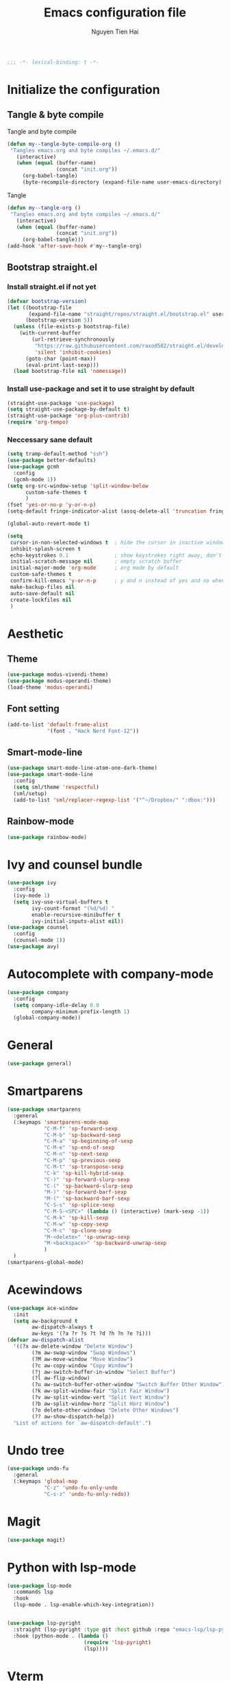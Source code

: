 #+TITLE: Emacs configuration file
#+AUTHOR: Nguyen Tien Hai
#+BABEL: :cache yes
#+PROPERTY: header-args :tangle ~/.emacs.d/init.el 
#+BEGIN_SRC emacs-lisp
;;; -*- lexical-binding: t -*-
#+END_SRC

* Initialize the configuration
** Tangle & byte compile

Tangle and byte compile

#+BEGIN_SRC emacs-lisp
  (defun my--tangle-byte-compile-org ()
   "Tangles emacs.org and byte compiles ~/.emacs.d/"
     (interactive)
     (when (equal (buffer-name)
                  (concat "init.org"))
       (org-babel-tangle)
       (byte-recompile-directory (expand-file-name user-emacs-directory) 0)))
#+END_SRC

Tangle

#+BEGIN_SRC emacs-lisp
  (defun my--tangle-org ()
   "Tangles emacs.org and byte compiles ~/.emacs.d/"
     (interactive)
     (when (equal (buffer-name)
                  (concat "init.org"))
       (org-babel-tangle)))
  (add-hook 'after-save-hook #'my--tangle-org)
#+END_SRC

** Bootstrap straight.el
*** Install straight.el if not yet
    #+BEGIN_SRC emacs-lisp
      (defvar bootstrap-version)
      (let ((bootstrap-file
             (expand-file-name "straight/repos/straight.el/bootstrap.el" user-emacs-directory))
            (bootstrap-version 5))
        (unless (file-exists-p bootstrap-file)
          (with-current-buffer
              (url-retrieve-synchronously
               "https://raw.githubusercontent.com/raxod502/straight.el/develop/install.el"
               'silent 'inhibit-cookies)
            (goto-char (point-max))
            (eval-print-last-sexp)))
        (load bootstrap-file nil 'nomessage))
#+END_SRC

*** Install use-package and set it to use straight by default
    #+BEGIN_SRC emacs-lisp
(straight-use-package 'use-package)
(setq straight-use-package-by-default t)
(straight-use-package 'org-plus-contrib)
(require 'org-tempo)
#+END_SRC
*** Neccessary sane default
    #+begin_src emacs-lisp
      (setq tramp-default-method "ssh")
      (use-package better-defaults)
      (use-package gcmh
        :config
        (gcmh-mode 1))
      (setq org-src-window-setup 'split-window-below
            custom-safe-themes t
            )
      (fset 'yes-or-no-p 'y-or-n-p)
      (setq-default fringe-indicator-alist (assq-delete-all 'truncation fringe-indicator-alist))

      (global-auto-revert-mode t)

      (setq
       cursor-in-non-selected-windows t  ; hide the cursor in inactive windows
       inhibit-splash-screen t
       echo-keystrokes 0.1               ; show keystrokes right away, don't show the message in the scratch buffe
       initial-scratch-message nil       ; empty scratch buffer
       initial-major-mode 'org-mode      ; org mode by default
       custom-safe-themes t
       confirm-kill-emacs 'y-or-n-p      ; y and n instead of yes and no when quitting
       make-backup-files nil
       auto-save-default nil
       create-lockfiles nil
       )
#+end_src

* Aesthetic

** Theme
    #+begin_src emacs-lisp
      (use-package modus-vivendi-theme)
      (use-package modus-operandi-theme)
      (load-theme 'modus-operandi)
    #+end_src
** Font setting
   #+begin_src emacs-lisp
     (add-to-list 'default-frame-alist
                  '(font . "Hack Nerd Font-12"))
   #+end_src

** Smart-mode-line
    #+begin_src emacs-lisp :tangle no
      (use-package smart-mode-line-atom-one-dark-theme)
      (use-package smart-mode-line
        :config
        (setq sml/theme 'respectful)
        (sml/setup)
        (add-to-list 'sml/replacer-regexp-list '("^~/Dropbox/" ":dbox:")))
    #+end_src
** Rainbow-mode
    #+begin_src emacs-lisp
      (use-package rainbow-mode)
    #+end_src
* Ivy and counsel bundle
  #+begin_src emacs-lisp
    (use-package ivy
      :config
      (ivy-mode 1)
      (setq ivy-use-virtual-buffers t
            ivy-count-format "(%d/%d) "
            enable-recursive-minibuffer t
            ivy-initial-inputs-alist nil))
    (use-package counsel
      :config
      (counsel-mode 1))
    (use-package avy)
  #+end_src
* Autocomplete with company-mode
  #+begin_src emacs-lisp
    (use-package company
      :config
      (setq company-idle-delay 0.0
            company-minimum-prefix-length 1)
      (global-company-mode))
  #+end_src
* General
  #+begin_src emacs-lisp
    (use-package general)
  #+end_src
* Smartparens
  #+begin_src emacs-lisp
    (use-package smartparens
      :general
      (:keymaps 'smartparens-mode-map
                "C-M-f" 'sp-forward-sexp 
                "C-M-b" 'sp-backward-sexp
                "C-M-a" 'sp-beginning-of-sexp
                "C-M-e" 'sp-end-of-sexp
                "C-M-n" 'sp-next-sexp
                "C-M-p" 'sp-previous-sexp
                "C-M-t" 'sp-transpose-sexp
                "C-k" 'sp-kill-hybrid-sexp
                "C-)" 'sp-forward-slurp-sexp 
                "C-(" 'sp-backward-slurp-sexp 
                "M-)" 'sp-forward-barf-sexp 
                "M-(" 'sp-backward-barf-sexp 
                "C-S-s" 'sp-splice-sexp
                "C-M-S-<SPC>" (lambda () (interactive) (mark-sexp -1))
                "C-M-k" 'sp-kill-sexp
                "C-M-w" 'sp-copy-sexp
                "C-M-c" 'sp-clone-sexp
                "M-<delete>" 'sp-unwrap-sexp
                "M-<backspace>" 'sp-backward-unwrap-sexp
                )
      )
    (smartparens-global-mode)
  #+end_src

* Acewindows
  #+begin_src emacs-lisp
    (use-package ace-window
      :init
      (setq aw-background t
            aw-dispatch-always t
            aw-keys '(?a ?r ?s ?t ?d ?h ?n ?e ?i)))
    (defvar aw-dispatch-alist
      '((?x aw-delete-window "Delete Window")
            (?m aw-swap-window "Swap Windows")
            (?M aw-move-window "Move Window")
            (?c aw-copy-window "Copy Window")
            (?j aw-switch-buffer-in-window "Select Buffer")
            (?l aw-flip-window)
            (?u aw-switch-buffer-other-window "Switch Buffer Other Window")
            (?k aw-split-window-fair "Split Fair Window")
            (?v aw-split-window-vert "Split Vert Window")
            (?b aw-split-window-horz "Split Horz Window")
            (?o delete-other-windows "Delete Other Windows")
            (?? aw-show-dispatch-help))
      "List of actions for `aw-dispatch-default'.")
  #+end_src
* Undo tree
  #+begin_src emacs-lisp
    (use-package undo-fu
      :general
      (:keymaps 'global-map
                "C-z" 'undo-fu-only-undo
                "C-s-z" 'undo-fu-only-redo))
  #+end_src
* Magit
  #+begin_src emacs-lisp
    (use-package magit)
  #+end_src
* Python with lsp-mode
  #+begin_src emacs-lisp
    (use-package lsp-mode
      :commands lsp
      :hook
      (lsp-mode . lsp-enable-which-key-integration))


    (use-package lsp-pyright
      :straight (lsp-pyright :type git :host github :repo "emacs-lsp/lsp-pyright")
      :hook (python-mode . (lambda ()
                             (require 'lsp-pyright)
                             (lsp))))

   #+end_src
* Vterm
  #+begin_src emacs-lisp
    (use-package vterm)
    (use-package vterm-toggle
      :straight (vterm-toggle :type git :host github :repo "jixiuf/vterm-toggle")
      :config
      (setq vterm-toggle-fullscreen-p nil)
      (add-to-list 'display-buffer-alist
                   '("^v?term.*"
                     (display-buffer-reuse-window display-buffer-at-bottom)
                     (reusable-frames . visible)
                     (window-height . 0.3)))
      (define-key vterm-mode-map (kbd "<C-backspace>")
        (lambda () (interactive) (vterm-send-key (kbd "C-w"))))
    (advice-add 'counsel-yank-pop-action :around #'vterm-counsel-yank-pop-action)
      )
  #+end_src
* Dired+
  #+begin_src emacs-lisp
    (use-package dired+
      :init
      (setq diredp-hide-details-initially-flag nil))
    (add-hook 'dired-before-readin-hook
              'diredp-breadcrumbs-in-header-line-mode)
  #+end_src
* Whichkey
  #+begin_src emacs-lisp
    (use-package which-key
      :config
      (which-key-mode))
  #+end_src
* Keybindings
  #+begin_src emacs-lisp
    (general-create-definer my-leader-def
      :prefix "C-c")

    (my-leader-def
      "b" 'counsel-bookmark
      "c" 'org-capture
      )

    (general-define-key
     "H-b" 'switch-to-buffer 
     "M-o" 'ace-window
     "H-." 'next-buffer
     "H-," 'previous-buffer
     "H-f" 'counsel-find-file
     "H-t" 'vterm-toggle
     "H-u" 'windmove-up
     "H-e" 'windmove-down
     "H-n" 'windmove-left
     "H-i" 'windmove-right
     "H-F" 'find-file-other-window
     "H-'" 'org-edit-special
     "H-d" 'delete-other-windows
     "H-D" 'delete-window
     "C-c c" 'org-roam-capture
     "C-c d" 'org-roam-dailies-capture-today)

    (general-define-key
     :keymaps 'org-src-mode-map
     "H-'" 'org-edit-src-exit
     "H-k" 'org-edit-src-abort)
     #+end_src
* Email
  #+begin_src emacs-lisp
    (use-package mu4e
      :config
      ;; This is set to 't' to avoid mail syncing issues when using mbsync
      (setq mu4e-change-filenames-when-moving t)

      ;; Refresh mail using isync every 10 minutes
      (setq mu4e-update-interval (* 10 60))
      (setq mu4e-get-mail-command "mbsync -a")
      (setq mu4e-maildir "~/Mail")

      (setq mu4e-drafts-folder "/[Gmail]/Drafts")
      (setq mu4e-sent-folder   "/[Gmail]/Sent Mail")
      (setq mu4e-refile-folder "/[Gmail]/All Mail")
      (setq mu4e-trash-folder  "/[Gmail]/Trash")

      (setq mu4e-maildir-shortcuts
          '(("/Inbox"             . ?i)
            ("/[Gmail]/Sent Mail" . ?s)
            ("/[Gmail]/Trash"     . ?t)
            ("/[Gmail]/Drafts"    . ?d)
            ("/[Gmail]/All Mail"  . ?a))))

    (setq smtpmail-smtp-server "smtp.gmail.com"
          smtpmail-smtp-service 465
          smtpmail-smtp-user "admin@ergomech.store"
          smtpmail-stream-type  'ssl)

    (setq message-send-mail-function 'smtpmail-send-it)

    (require 'auth-source-pass)
    (auth-source-pass-enable)
    (setq auth-source-debug t)
    (setq auth-source-do-cache nil)
    (auth-source-pass-get 'secret "admin@ergomech.store@smtp.gmail.com")
    (setq mu4e-contexts
          (list
           ;; Work account
           (make-mu4e-context
            :name "Work"
            :match-func
              (lambda (msg)
                (when msg
                  (string-prefix-p "/Gmail" (mu4e-message-field msg :maildir))))
            :vars '((user-mail-address . "admin@ergomech.store")
                    (user-full-name    . "ergomech")
                    (smtpmail-smtp-server  . "smtp.gmail.com")
                    (smtpmail-smtp-service . 465)
                    (smtpmail-stream-type  . ssl)
                    (mu4e-drafts-folder  . "/Gmail/[Gmail]/Drafts")
                    (mu4e-sent-folder  . "/Gmail/[Gmail]/Sent Mail")
                    (mu4e-refile-folder  . "/Gmail/[Gmail]/All Mail")
                    (mu4e-trash-folder  . "/Gmail/[Gmail]/Trash")))

           ;; Personal account
           (make-mu4e-context
            :name "Personal"
            :match-func
              (lambda (msg)
                (when msg
                  (string-prefix-p "/Fastmail" (mu4e-message-field msg :maildir))))
            :vars '((user-mail-address . "systemcrafterstest@fastmail.com")
                    (user-full-name    . "System Crafters Fastmail")
                    (smtpmail-smtp-server  . "smtp.fastmail.com")
                    (smtpmail-smtp-service . 465)
                    (smtpmail-stream-type  . ssl)
                    (mu4e-drafts-folder  . "/Fastmail/Drafts")
                    (mu4e-sent-folder  . "/Fastmail/Sent")
                    (mu4e-refile-folder  . "/Fastmail/Archive")
                    (mu4e-trash-folder  . "/Fastmail/Trash")))))

    (add-hook 'mu4e-compose-mode-hook 'turn-off-auto-fill)
    (add-hook 'mu4e-compose-mode-hook 'visual-line-mode)
  #+end_src
  
  #+begin_src emacs-lisp
    (use-package org-roam
          :ensure t
          :hook
          (after-init . org-roam-mode)
          :custom
          (org-roam-directory "~/roam/")
          :bind (:map org-roam-mode-map
                  (("C-c n l" . org-roam)
                   ("C-c n f" . org-roam-find-file)
                   ("C-c n g" . org-roam-graph))
                  :map org-mode-map
                  (("C-c n i" . org-roam-insert))
                  (("C-c n I" . org-roam-insert-immediate))))


    (setq org-roam-dailies-directory "daily/")

    (setq org-roam-dailies-capture-templates
          '(("d" "default" entry
             #'org-roam-capture--get-point
             "* %?"
             :file-name "daily/%<%Y-%m-%d>"
             :head "#+title: %<%Y-%m-%d>\n\n")))
     #+end_src
* Beancount
  #+begin_src emacs-lisp 
    (use-package beancount
      :straight (beancount-mode :type git :host github :repo "beancount/beancount-mode"))
  #+end_src

* Fish-mode
  #+begin_src emacs-lisp
    (use-package fish-mode)
  #+end_src

* Elfeed
  #+begin_src emacs-lisp
            (use-package elfeed
              :config
              (setq elfeed-feeds
                    '(("https://www.youtube.com/feeds/videos.xml?channel_id=UCAiiOTio8Yu69c3XnR7nQBQ" emacs linux)
                      ("https://www.youtube.com/feeds/videos.xml?channel_id=UCld68syR8Wi-GY_n4CaoJGA" linux)
                      ("https://www.youtube.com/feeds/videos.xml?channel_id=UCVryWqJ4cSlbTSETBHpBUWw" electronic)
                      ("https://www.youtube.com/feeds/videos.xml?channel_id=UC6mIxFTvXkWQVEHPsEdflzQ" electronic)
                      ("https://old.reddit.com/r/selfhosted/.rss" selfhosted reddit))))

            (add-hook 'elfeed-new-entry-hook
                      (elfeed-make-tagger :feed-url "youtube\\.com"
                                          :add '(video youtube)))


            (setq elfeed-db-directory (expand-file-name "elfeed" user-emacs-directory))

            (defun ambrevar/elfeed-play-with-mpv ()
              "Play entry link with mpv."
              (interactive)
              (let ((entry (if (eq major-mode 'elfeed-show-mode) elfeed-show-entry (elfeed-search-selected :single)))
                    (quality-arg "")
                    (quality-val (completing-read "Max height resolution (0 for unlimited): " '("0" "480" "720") nil nil)))
                (setq quality-val (string-to-number quality-val))
                (message "Opening %s with height≤%s with mpv..." (elfeed-entry-link entry) quality-val)
                (when (< 0 quality-val)
                  (setq quality-arg (format "--ytdl-format=[height<=?%s]" quality-val)))
                (start-process "elfeed-mpv" nil "mpv" quality-arg (elfeed-entry-link entry))))

            (defun ambrevar/elfeed-open-with-eww ()
              "Open in eww with `eww-readable'."
              (interactive)
              (let ((entry (if (eq major-mode 'elfeed-show-mode) elfeed-show-entry (elfeed-search-selected :single))))
                (eww  (elfeed-entry-link entry))
                (add-hook 'eww-after-render-hook 'eww-readable nil t)))

            (defvar ambrevar/elfeed-visit-patterns
              '(("youtu\\.?be" . ambrevar/elfeed-play-with-mpv)
                ("phoronix" . ambrevar/elfeed-open-with-eww))
              "List of (regexps . function) to match against elfeed entry link to know
            whether how to visit the link.")

            (defun ambrevar/elfeed-visit-maybe-external ()
              "Visit with external function if entry link matches `ambrevar/elfeed-visit-patterns',
            visit otherwise."
              (interactive)
              (let ((entry (if (eq major-mode 'elfeed-show-mode)
                               elfeed-show-entry
                             (elfeed-search-selected :single)))
                    (patterns ambrevar/elfeed-visit-patterns))
                (while (and patterns (not (string-match (caar patterns) (elfeed-entry-link entry))))
                  (setq patterns (cdr patterns)))
                (cond
                 (patterns
                  (funcall (cdar patterns)))
                 ((eq major-mode 'elfeed-search-mode)
                  (call-interactively 'elfeed-search-show-entry))
                 (t (elfeed-show-visit)))))

            (define-key elfeed-search-mode-map "v" #'elfeed-play-in-mpv)

            (defun ambrevar/elfeed-kill-entry ()
              "Like `elfeed-kill-buffer' but pop elfeed search."
              (interactive)
              (elfeed-kill-buffer)
              (switch-to-buffer "*elfeed-search*"))
            (define-key elfeed-show-mode-map "q" #'ambrevar/elfeed-kill-entry)

            (defun ambrevar/elfeed-switch-back ()
              "Back to the last elfeed buffer, entry or search."
              (interactive)
              (let ((buffer (get-buffer "*elfeed-entry*")))
                (if buffer
                    (switch-to-buffer buffer)
                  (elfeed))))

  #+end_src

  #+RESULTS:
  : ambrevar/elfeed-switch-back

  #+begin_src emacs-lisp
    (use-package selectrum
      :config
      (selectrum-mode +1))
    (use-package selectrum-prescient
      :config
      (selectrum-prescient-mode +1)
      (prescient-persist-mode +1))
  #+end_src

* Prescient
  #+begin_src emacs-lisp
    (use-package ivy-prescient
      :after counsel
      :config
      (ivy-prescient-mode 1))
  #+end_src

* Virtualenv
  #+begin_src emacs-lisp
    (use-package pyvenv)
  #+end_src

